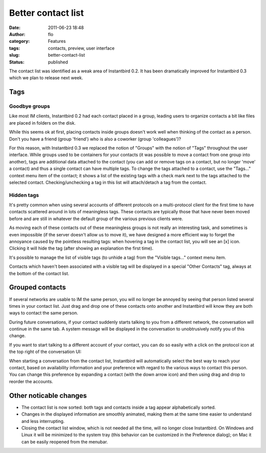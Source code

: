 Better contact list
###################
:date: 2011-06-23 18:48
:author: flo
:category: Features
:tags: contacts, preview, user interface
:slug: better-contact-list
:status: published

The contact list was identified as a weak area of Instantbird 0.2. It
has been dramatically improved for Instantbird 0.3 which we plan to
release next week.

Tags
----

Goodbye groups
~~~~~~~~~~~~~~

Like most IM clients, Instantbird 0.2 had each contact placed in a
group, leading users to organize contacts a bit like files are placed in
folders on the disk.

While this seems ok at first, placing contacts inside groups doesn't
work well when thinking of the contact as a person. Don't you have a
friend (group 'friend') who is also a coworker (group 'colleagues')?

For this reason, with Instantbird 0.3 we replaced the notion of
"Groups" with the notion of "Tags" throughout the user interface.
While groups used to be containers for your contacts (it was possible
to move a contact from one group into another), tags are additional
data attached to the contact (you can add or remove tags on a contact,
but no longer 'move' a contact) and thus a single contact can have
multiple tags. To change the tags attached to a contact, use the
"Tags..." context menu item of the contact; it shows a list of the
existing tags with a check mark next to the tags attached to the
selected contact. Checking/unchecking a tag in this list will
attach/detach a tag from the contact.

|Tags menu|

Hidden tags
~~~~~~~~~~~

It's pretty common when using several accounts of different protocols on
a multi-protocol client for the first time to have contacts scattered
around in lots of meaningless tags. These contacts are typically those
that have never been moved before and are still in whatever the default
group of the various previous clients were.

As moving each of these contacts out of these meaningless groups is
not really an interesting task, and sometimes is even impossible (if
the server doesn't allow us to move it), we have designed a more
efficient way to forget the annoyance caused by the pointless
resulting tags: when hovering a tag in the contact list, you will see
an [x] icon. Clicking it will hide the tag (after showing an
explanation the first time).

|Hide tag icon|

It's possible to manage the list of visible tags (to unhide a tag) from
the "Visible tags..." context menu item.

Contacts which haven't been associated with a visible tag will be
displayed in a special "Other Contacts" tag, always at the bottom of the
contact list.

Grouped contacts
----------------

If several networks are usable to IM the same person, you will no longer
be annoyed by seeing that person listed several times in your contact
list. Just drag and drop one of these contacts onto another and
Instantbird will know they are both ways to contact the same person.

During future conversations, if your contact suddenly starts talking to
you from a different network, the conversation will continue in the same
tab. A system message will be displayed in the conversation to
unobtrusively notify you of this change.

If you want to start talking to a different account of your contact,
you can do so easily with a click on the protocol icon at the top
right of the conversation UI:

|Talk using a different network|

When starting a conversation from the contact list, Instantbird will
automatically select the best way to reach your contact, based on
availability information and your preference with regard to the
various ways to contact this person. You can change this preference by
expanding a contact (with the down arrow icon) and then using drag and
drop to reorder the accounts.

|Expanded contact|

Other noticable changes
-----------------------

-  The contact list is now sorted: both tags and contacts inside a tag
   appear alphabetically sorted.
-  Changes in the displayed information are smoothly animated, making
   them at the same time easier to understand and less interrupting.
-  Closing the contact list window, which is not needed all the time,
   will no longer close Instantbird. On Windows and Linux it will be
   minimized to the system tray (this behavior can be customized in the
   Preference dialog); on Mac it can be easily reopened from the
   menubar.

.. |Tags menu| image:: {static}/images/tags-menu.png
.. |Hide tag icon| image:: {static}/images/hide-tag-button.png
.. |Talk using a different network| image:: {static}/images/conversation-targets-menu.png
.. |Expanded contact| image:: {static}/images/expanded-contact.png

